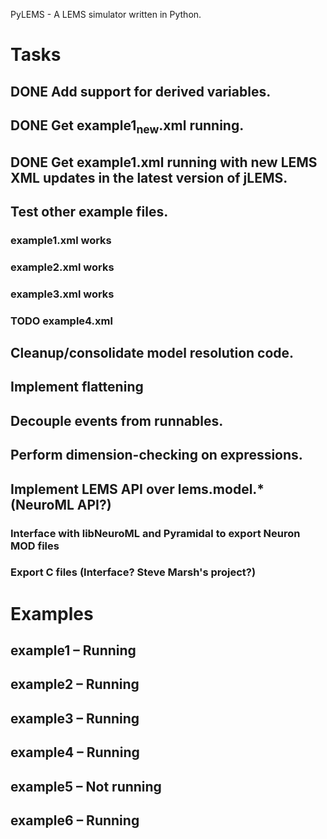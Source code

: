 PyLEMS - A LEMS simulator written in Python.

* Tasks
** DONE Add support for derived variables.
** DONE Get example1_new.xml running.
** DONE Get example1.xml running with new LEMS XML updates in the latest version of jLEMS.
** Test other example files.
*** example1.xml works
*** example2.xml works
*** example3.xml works
*** TODO example4.xml
** Cleanup/consolidate model resolution code.
** Implement flattening
** Decouple events from runnables.
** Perform dimension-checking on expressions.
** Implement LEMS API over lems.model.* (NeuroML API?)
*** Interface with libNeuroML and Pyramidal to export Neuron MOD files
*** Export C files (Interface? Steve Marsh's project?)

* Examples
** example1 -- Running
** example2 -- Running
** example3 -- Running
** example4 -- Running
** example5 -- Not running
** example6 -- Running
